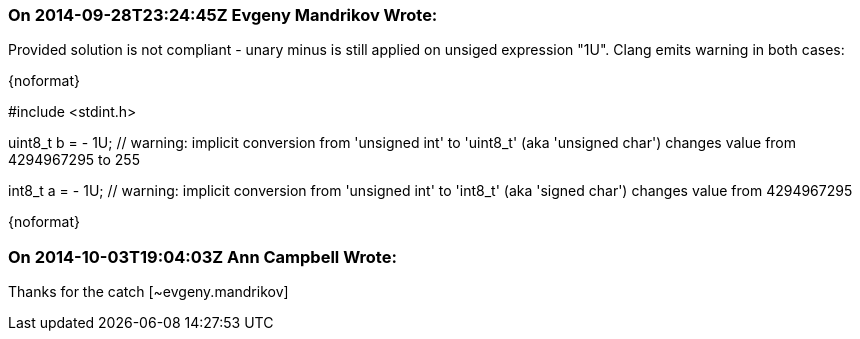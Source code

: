 === On 2014-09-28T23:24:45Z Evgeny Mandrikov Wrote:
Provided solution is not compliant - unary minus is still applied on unsiged expression "1U". Clang emits warning in both cases:

{noformat}

// defines "uint8_t" as "unsigned char" and "int8_t" as "signed char":

#include <stdint.h>


uint8_t b = - 1U; // warning: implicit conversion from 'unsigned int' to 'uint8_t' (aka 'unsigned char') changes value from 4294967295 to 255

int8_t a = - 1U; // warning: implicit conversion from 'unsigned int' to 'int8_t' (aka 'signed char') changes value from 4294967295

{noformat}



=== On 2014-10-03T19:04:03Z Ann Campbell Wrote:
Thanks for the catch [~evgeny.mandrikov]

